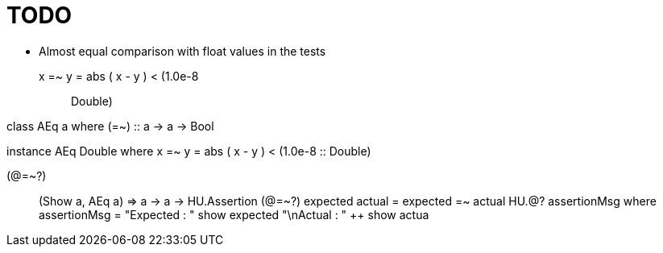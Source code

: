 = TODO

* Almost equal comparison with float values in the tests

x =~ y = abs ( x - y ) &lt; (1.0e-8 :: Double)


class AEq a where
    (=~) :: a -> a -> Bool

instance AEq Double where
    x =~ y = abs ( x - y ) &lt; (1.0e-8 :: Double)

(@=~?) :: (Show a, AEq a) => a -> a -> HU.Assertion
(@=~?) expected actual  = expected =~ actual HU.@? assertionMsg
    where
      assertionMsg = "Expected : " ++ show expected ++
                     "\nActual   : " ++ show actua
